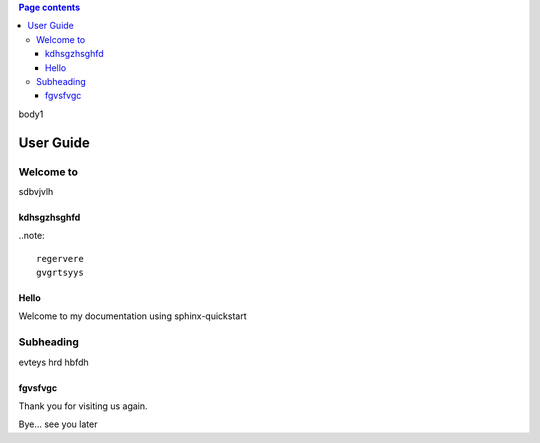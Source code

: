 .. contents:: Page contents
   :local:
	
body1

==========
User Guide
==========

Welcome to 
==========

sdbvjvlh

kdhsgzhsghfd
------------

..note::

	regervere
	gvgrtsyys

Hello
-----

Welcome to my documentation using sphinx-quickstart

Subheading
==========

evteys
hrd
hbfdh

fgvsfvgc
--------

Thank you for visiting us again.

Bye... see you later
